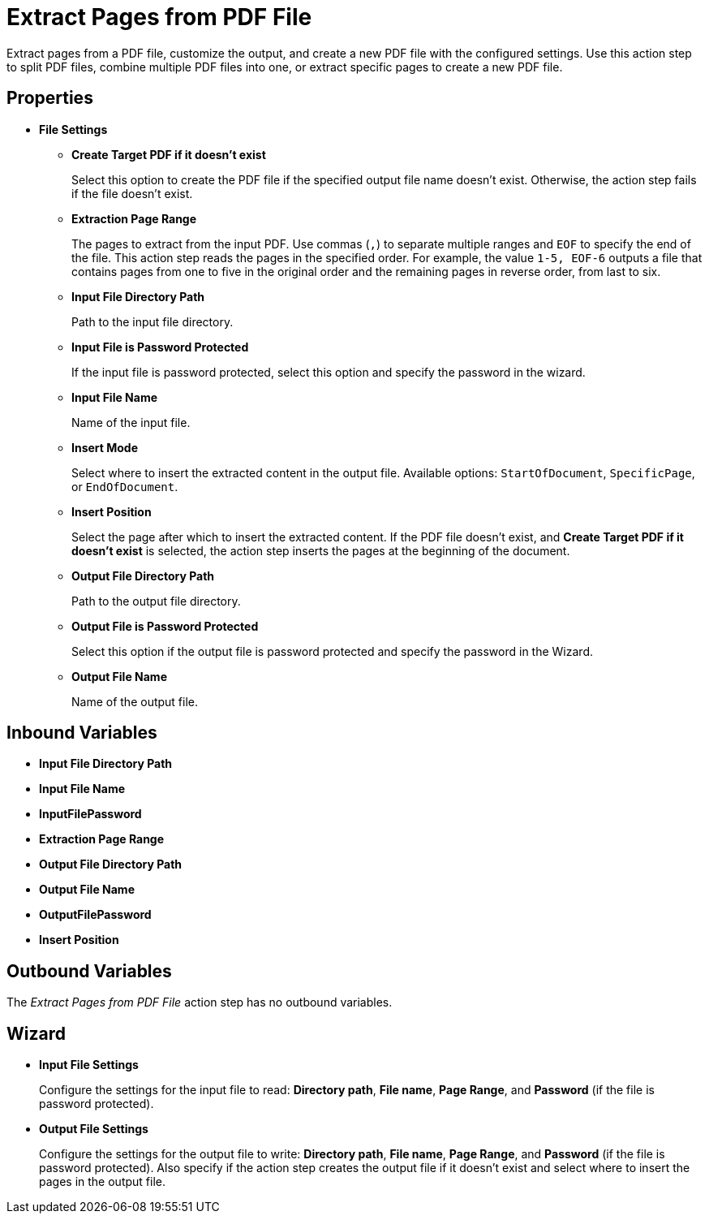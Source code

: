 = Extract Pages from PDF File

Extract pages from a PDF file, customize the output, and create a new PDF file with the configured settings. Use this action step to split PDF files, combine multiple PDF files into one, or extract specific pages to create a new PDF file.


== Properties

* *File Settings*
** *Create Target PDF if it doesn't exist*
+ 
Select this option to create the PDF file if the specified output file name doesn't exist. Otherwise, the action step fails if the file doesn't exist. 
** *Extraction Page Range* 
+
The pages to extract from the input PDF. Use commas (`,`) to separate multiple ranges and `EOF` to specify the end of the file. This action step reads the pages in the specified order. For example, the value `1-5, EOF-6` outputs a file that contains pages from one to five in the original order and the remaining pages in reverse order, from last to six.
** *Input File Directory Path* 
+
Path to the input file directory. 
** *Input File is Password Protected* 
+
If the input file is password protected, select this option and specify the password in the wizard. 
** *Input File Name* 
+
Name of the input file. 
** *Insert Mode* 
+
Select where to insert the extracted content in the output file. Available options: `StartOfDocument`, `SpecificPage`, or `EndOfDocument`. 
** *Insert Position* 
+
Select the page after which to insert the extracted content. If the PDF file doesn't exist, and *Create Target PDF if it doesn't exist* is selected, the action step inserts the pages at the beginning of the document. 
** *Output File Directory Path* 
+
Path to the output file directory.
** *Output File is Password Protected* 
+
Select this option if the output file is password protected and specify the password in the Wizard. 
** *Output File Name* 
+
Name of the output file. 

== Inbound Variables

* *Input File Directory Path* 
* *Input File Name* 
* *InputFilePassword* 
* *Extraction Page Range* 
* *Output File Directory Path* 
* *Output File Name* 
* *OutputFilePassword* 
* *Insert Position*

== Outbound Variables

The _Extract Pages from PDF File_ action step has no outbound variables.

== Wizard

* *Input File Settings* 
+
Configure the settings for the input file to read: *Directory path*, *File name*, *Page Range*, and *Password* (if the file is password protected).

* *Output File Settings*
+
Configure the settings for the output file to write: *Directory path*, *File name*, *Page Range*, and *Password* (if the file is password protected). Also specify if the action step creates the output file if it doesn't exist and select where to insert the pages in the output file. 
